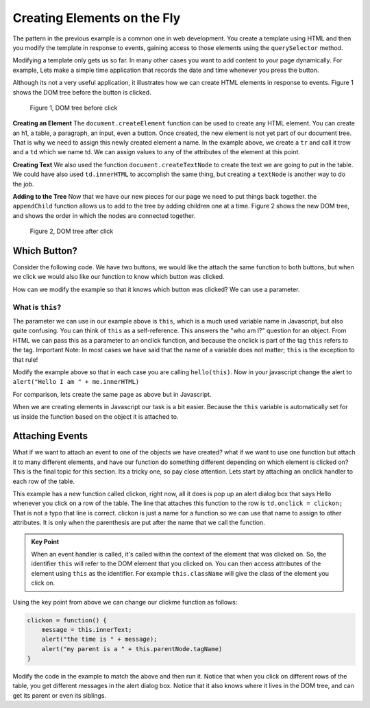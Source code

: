 Creating Elements on the Fly
============================

The pattern in the previous example is a common one in web development.  You create a template using HTML and then you modify the template in response to events, gaining access to those elements using the ``querySelector`` method.

Modifying a template only gets us so far.   In many other cases you want to add content to your page dynamically.  For example, Lets make a simple time application that records the date and time whenever you press the button.  

.. activecode:: create_1
   :language: html
   
   <html>
      <body>
          <button onclick="savetime()">Time</button>
          <table id="timetable">
          </table>
          <script type="text/javascript">
             savetime = function() {
                t = document.querySelector("#timetable")
                trow = document.createElement("tr")
                td = document.createElement("td")
                contents = document.createTextNode(Date())
                td.appendChild(contents)
                trow.appendChild(td)
                t.appendChild(trow)
             }
          </script>
      </body>
   </html>

Although its not a very useful application, it illustrates how we can create HTML elements in response to events.  Figure 1 shows the  DOM tree before the button is clicked.

.. figure:: Figures/tree1.svg

   Figure 1, DOM tree before click

**Creating an Element**  The ``document.createElement`` function can be used to create any HTML element.  You can create an h1, a table, a paragraph, an input, even a button.  Once created, the new element is not yet part of our document tree. That is why we need to assign this newly created element a name.  In the example above, we create a ``tr`` and call it trow and a ``td`` which we name td.  We can assign values to any of the attributes of the element at this point.

**Creating Text**  We also used the function ``document.createTextNode`` to create the text we are going to put in the table.  We could have also used ``td.innerHTML`` to accomplish the same thing, but creating a ``textNode`` is another way to do the job.

**Adding to the Tree**  Now that we have our new pieces for our page we need to put things back together.  the ``appendChild`` function allows us to add to the tree by adding children one at a time.  Figure 2 shows the new DOM tree, and shows the order in which the nodes are connected together.

.. figure:: Figures/tree2.svg

   Figure 2, DOM tree after click


Which Button?
-------------

Consider the following code.  We have two buttons, we would like the attach the same function to
both buttons, but when we click we would also like our function to know which button was clicked.


.. activecode:: button_context_1
   :language: html

   <html>
      <body>
          <button onclick="hello()">Button1</button>
          <button onclick="hello()">Button2</button>
          <script type="text/javascript">
             hello = function() {
                 alert("Hello, who am I?");
             }
          </script>
      </body>
   </html>

How can we modify the example so that it knows which button was clicked?  We can use a parameter.

What is ``this``?
~~~~~~~~~~~~~~~~~

The parameter we can use in our example above is ``this``, which is a much used variable name in Javascript,
but also quite confusing.  You can think of ``this`` as a self-reference.  This answers the "who am I?" question
for an object.  From HTML we can pass this as a parameter to an onclick function, and because the onclick
is part of the tag ``this`` refers to the tag.   Important Note:  In most cases we have said that the
name of a variable does not matter;  ``this`` is the exception to that rule!

Modify the example above so that in each case you are calling ``hello(this)``.  Now in your javascript change
the alert to ``alert("Hello I am " + me.innerHTML)``

For comparison, lets create the same page as above but in Javascript.

.. activecode:: button_context_2
   :language: html

   <html>
      <body>
          <script type="text/javascript">
             var b1 = document.createElement("button");
             b1.innerHTML = "Button1";
             var b2 = document.createElement("button");
             b2.innerHTML = "Button2";

             hello = function() {
                 alert("Hello, who am I?");
             }

             document.body.appendChild(b1);
             document.body.appendChild(b2);
             b1.onclick = hello;
             b2.onclick = hello;
          </script>
      </body>
   </html>

When we are creating elements in Javascript our task is a bit easier.  Because the ``this`` variable
is automatically set for us inside the function based on the object it is attached to.

Attaching Events
----------------

What if we want to attach an event to one of the objects we have created?  what if we want to use one function but attach it to many different elements, and have our function do something different depending on which element is clicked on?  This is the final topic for this section.  Its a tricky one, so pay close attention.  Lets start by attaching an onclick handler to each row of the table.

.. activecode:: create_2
   :language: html
   
   <html>
      <body>
          <button onclick="savetime()">Time</button>
          <table id="timetable">
          </table>
          <script type="text/javascript">
             clickon = function() {
                 alert("Hello!");
             }
             savetime = function() {
                t = document.querySelector("#timetable");
                trow = document.createElement("tr");
                td = document.createElement("td");
                contents = document.createTextNode(Date());
                td.appendChild(contents);
                td.onclick = clickon;
                trow.appendChild(td);
                t.appendChild(trow);
             }
          </script>
      </body>
   </html>


This example has a new function called clickon, right now, all it does is pop up an alert dialog box that says Hello whenever you click on a row of the table.  The line that attaches this function to the row is ``td.onclick = clickon;``  That is not a typo that line is correct.  clickon is just a name for a function so we can use that name to assign to other attributes.  It is only when the parenthesis are put after the name that we call the function.

.. admonition:: Key Point

   When an event handler is called, it's called within the context of the element that was clicked on. So, the identifier ``this`` will refer to the DOM element that you clicked on. You can then access attributes of the element using ``this`` as the identifier.  For example ``this.className`` will give the class of the element you click on.
   
Using the key point from above we can change our clickme function as follows:

.. code-block:: javascript

   clickon = function() {
       message = this.innerText;
       alert("the time is " + message);
       alert("my parent is a " + this.parentNode.tagName)
   }  
   
Modify the code in the example to match the above and then run it.  Notice that when you click on different rows of the table, you get different messages in the alert dialog box.  Notice that it also knows where it lives in the DOM tree, and can get its parent or even its siblings.
